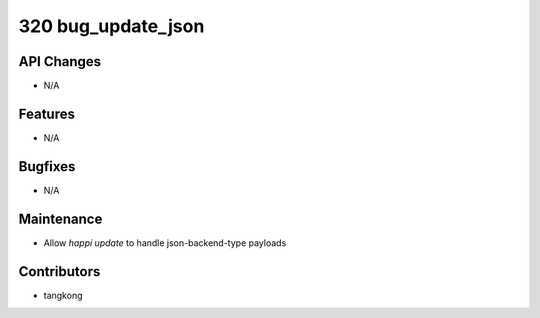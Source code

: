 320 bug_update_json
###################

API Changes
-----------
- N/A

Features
--------
- N/A

Bugfixes
--------
- N/A

Maintenance
-----------
- Allow `happi update` to handle json-backend-type payloads

Contributors
------------
- tangkong
